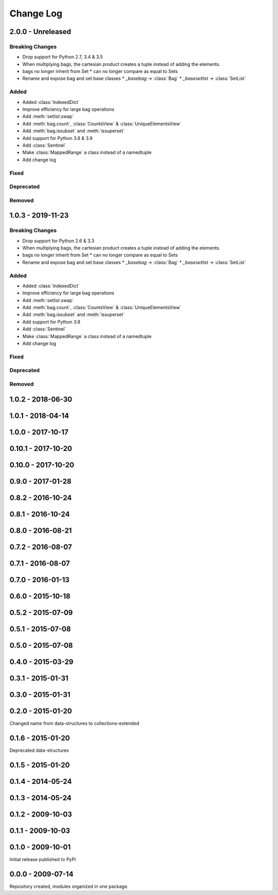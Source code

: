 .. py:currentmodule:: collections_extended

Change Log
==========

2.0.0 - Unreleased
------------------

Breaking Changes
""""""""""""""""

* Drop support for Python 2.7, 3.4 & 3.5
* When multiplying bags, the cartesian product creates a tuple instead of adding
  the elements.
* bags no longer inherit from Set
  * can no longer compare as equal to Sets
* Rename and expose bag and set base classes
  * `_basebag` -> :class:`Bag`
  * `_basesetlist` -> :class:`SetList`

Added
"""""

* Added :class:`IndexedDict`
* Improve efficiency for large bag operations
* Add :meth:`setlist.swap`
* Add :meth:`bag.count`, :class:`CountsView` & :class:`UniqueElementsView`
* Add :meth:`bag.issubset` and :meth:`issuperset`
* Add support for Python 3.8 & 3.9
* Add :class:`Sentinel`
* Make :class:`MappedRange` a class instead of a namedtuple
* Add change log

Fixed
"""""

Deprecated
""""""""""

Removed
"""""""

1.0.3 - 2019-11-23
------------------

Breaking Changes
""""""""""""""""

* Drop support for Python 2.6 & 3.3

* When multiplying bags, the cartesian product creates a tuple instead of adding
  the elements.
* bags no longer inherit from Set
  * can no longer compare as equal to Sets
* Rename and expose bag and set base classes
  * `_basebag` -> :class:`Bag`
  * `_basesetlist` -> :class:`SetList`

Added
"""""

* Added :class:`IndexedDict`
* Improve efficiency for large bag operations
* Add :meth:`setlist.swap`
* Add :meth:`bag.count`, :class:`CountsView` & :class:`UniqueElementsView`
* Add :meth:`bag.issubset` and :meth:`issuperset`
* Add support for Python 3.8
* Add :class:`Sentinel`
* Make :class:`MappedRange` a class instead of a namedtuple
* Add change log

Fixed
"""""

Deprecated
""""""""""

Removed
"""""""

1.0.2 - 2018-06-30
------------------

1.0.1 - 2018-04-14
------------------

1.0.0 - 2017-10-17
------------------

0.10.1 - 2017-10-20
-------------------

0.10.0 - 2017-10-20
-------------------

0.9.0 - 2017-01-28
------------------

0.8.2 - 2016-10-24
------------------

0.8.1 - 2016-10-24
------------------

0.8.0 - 2016-08-21
------------------

0.7.2 - 2016-08-07
------------------

0.7.1 - 2016-08-07
------------------

0.7.0 - 2016-01-13
------------------

0.6.0 - 2015-10-18
------------------

0.5.2 - 2015-07-09
------------------

0.5.1 - 2015-07-08
------------------

0.5.0 - 2015-07-08
------------------

0.4.0 - 2015-03-29
------------------

0.3.1 - 2015-01-31
------------------

0.3.0 - 2015-01-31
------------------

0.2.0 - 2015-01-20
------------------

Changed name from data-structures to collections-extended

0.1.6 - 2015-01-20
------------------

Deprecated data-structures

0.1.5 - 2015-01-20
------------------

0.1.4 - 2014-05-24
------------------

0.1.3 - 2014-05-24
------------------

0.1.2 - 2009-10-03
------------------

0.1.1 - 2009-10-03
------------------

0.1.0 - 2009-10-01
------------------

Initial release published to PyPi

0.0.0 - 2009-07-14
------------------

Repository created, modules organized in one package.
